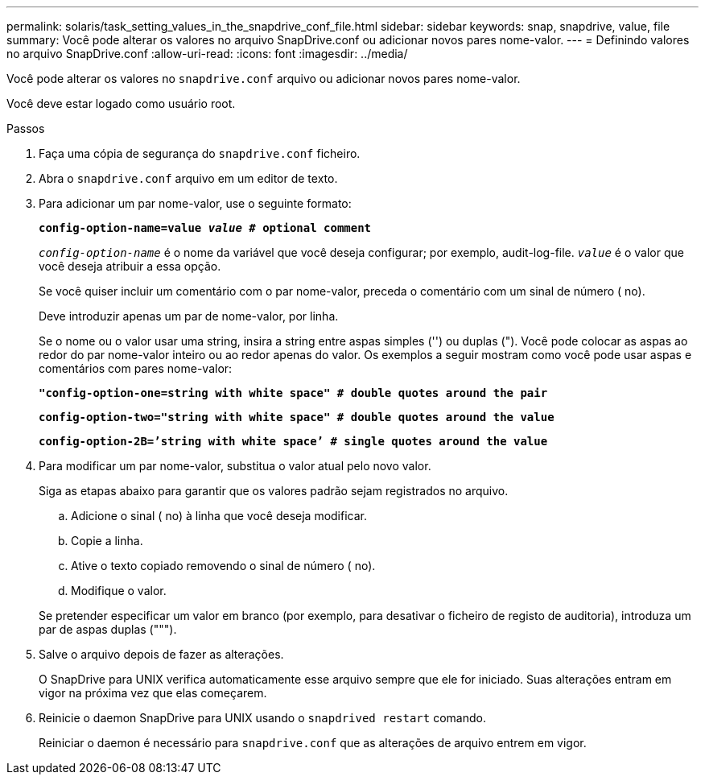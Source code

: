 ---
permalink: solaris/task_setting_values_in_the_snapdrive_conf_file.html 
sidebar: sidebar 
keywords: snap, snapdrive, value, file 
summary: Você pode alterar os valores no arquivo SnapDrive.conf ou adicionar novos pares nome-valor. 
---
= Definindo valores no arquivo SnapDrive.conf
:allow-uri-read: 
:icons: font
:imagesdir: ../media/


[role="lead"]
Você pode alterar os valores no `snapdrive.conf` arquivo ou adicionar novos pares nome-valor.

Você deve estar logado como usuário root.

.Passos
. Faça uma cópia de segurança do `snapdrive.conf` ficheiro.
. Abra o `snapdrive.conf` arquivo em um editor de texto.
. Para adicionar um par nome-valor, use o seguinte formato:
+
`*config-option-name=value _value_ # optional comment*`

+
`_config-option-name_` é o nome da variável que você deseja configurar; por exemplo, audit-log-file. `_value_` é o valor que você deseja atribuir a essa opção.

+
Se você quiser incluir um comentário com o par nome-valor, preceda o comentário com um sinal de número ( no).

+
Deve introduzir apenas um par de nome-valor, por linha.

+
Se o nome ou o valor usar uma string, insira a string entre aspas simples ('') ou duplas ("). Você pode colocar as aspas ao redor do par nome-valor inteiro ou ao redor apenas do valor. Os exemplos a seguir mostram como você pode usar aspas e comentários com pares nome-valor:

+
`*"config-option-one=string with white space" # double quotes around the pair*`

+
`*config-option-two="string with white space" # double quotes around the value*`

+
`*config-option-2B=`'string with white space`' # single quotes around the value*`

. Para modificar um par nome-valor, substitua o valor atual pelo novo valor.
+
Siga as etapas abaixo para garantir que os valores padrão sejam registrados no arquivo.

+
.. Adicione o sinal ( no) à linha que você deseja modificar.
.. Copie a linha.
.. Ative o texto copiado removendo o sinal de número ( no).
.. Modifique o valor.


+
Se pretender especificar um valor em branco (por exemplo, para desativar o ficheiro de registo de auditoria), introduza um par de aspas duplas (""").

. Salve o arquivo depois de fazer as alterações.
+
O SnapDrive para UNIX verifica automaticamente esse arquivo sempre que ele for iniciado. Suas alterações entram em vigor na próxima vez que elas começarem.

. Reinicie o daemon SnapDrive para UNIX usando o `snapdrived restart` comando.
+
Reiniciar o daemon é necessário para `snapdrive.conf` que as alterações de arquivo entrem em vigor.


